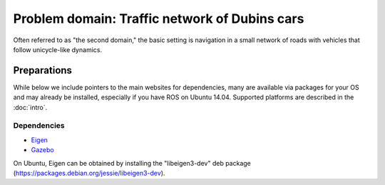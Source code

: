 Problem domain: Traffic network of Dubins cars
==============================================

Often referred to as "the second domain," the basic setting is navigation in a
small network of roads with vehicles that follow unicycle-like dynamics.


Preparations
------------

While below we include pointers to the main websites for dependencies, many are
available via packages for your OS and may already be installed, especially if
you have ROS on Ubuntu 14.04. Supported platforms are described in the :doc:`intro`.

Dependencies
~~~~~~~~~~~~

* `Eigen <http://eigen.tuxfamily.org>`_
* `Gazebo <http://gazebosim.org>`_

On Ubuntu, Eigen can be obtained by installing the "libeigen3-dev" deb package
(https://packages.debian.org/jessie/libeigen3-dev).
